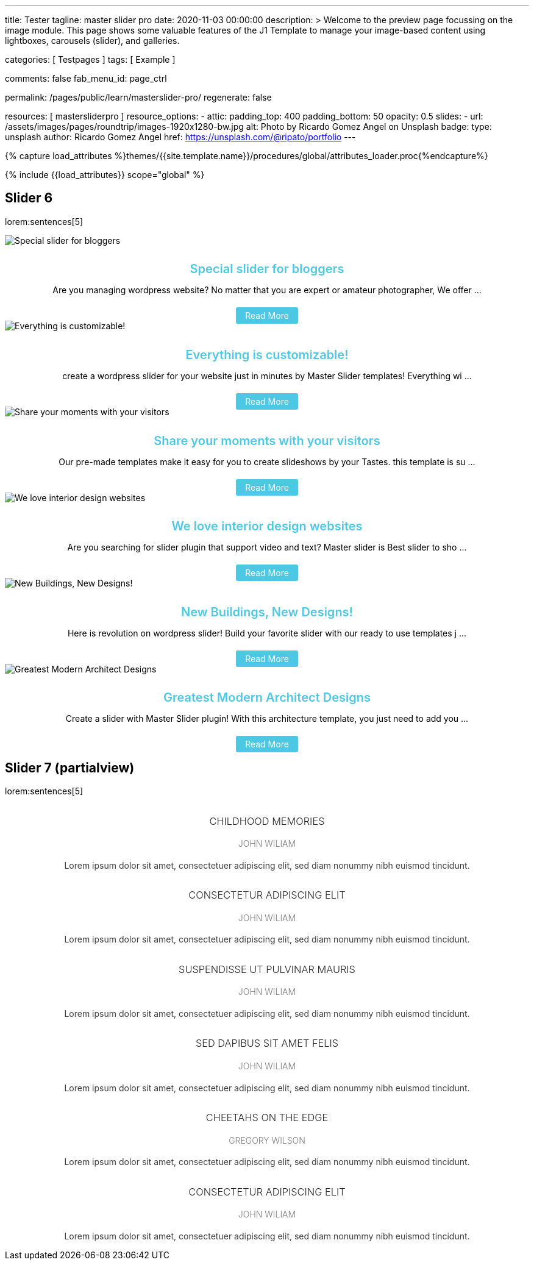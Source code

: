 ---
title:                                  Tester
tagline:                                master slider pro
date:                                   2020-11-03 00:00:00
description: >
                                        Welcome to the preview page focussing on the image module. This page
                                        shows some valuable features of the J1 Template to manage your image-based
                                        content using lightboxes, carousels (slider), and galleries.

categories:                             [ Testpages ]
tags:                                   [ Example ]

comments:                               false
fab_menu_id:                            page_ctrl

permalink:                              /pages/public/learn/masterslider-pro/
regenerate:                             false

resources:                              [ mastersliderpro ]
resource_options:
  - attic:
      padding_top:                      400
      padding_bottom:                   50
      opacity:                          0.5
      slides:
        - url:                          /assets/images/pages/roundtrip/images-1920x1280-bw.jpg
          alt:                          Photo by Ricardo Gomez Angel on Unsplash
          badge:
            type:                       unsplash
            author:                     Ricardo Gomez Angel
            href:                       https://unsplash.com/@ripato/portfolio
---

// Page Initializer
// =============================================================================
// Enable the Liquid Preprocessor
:page-liquid:

// Set (local) page attributes here
// -----------------------------------------------------------------------------
// :page--attr:                         <attr-value>
:images-dir:                            {imagesdir}/pages/roundtrip/100_present_images

//  Load Liquid procedures
// -----------------------------------------------------------------------------
{% capture load_attributes %}themes/{{site.template.name}}/procedures/global/attributes_loader.proc{%endcapture%}

// Load page attributes
// -----------------------------------------------------------------------------
{% include {{load_attributes}} scope="global" %}

// Page content
// ~~~~~~~~~~~~~~~~~~~~~~~~~~~~~~~~~~~~~~~~~~~~~~~~~~~~~~~~~~~~~~~~~~~~~~~~~~~~~

// Include sub-documents (if any)
// -----------------------------------------------------------------------------

== Slider 6

lorem:sentences[5]

++++
<!-- MasterSlider -->
<div id="P_MS62a70f2f113eb" class="master-slider-parent ms-staff-carousel ms-parent-id-70 mb-5" style="max-width:100%;"  >
  <!-- MasterSlider Main -->
  <div id="MS62a70f2f113eb" class="master-slider ms-skin-default" >
    <div  class="ms-slide  ms-slide-post-4252" data-delay="10" data-fill-mode="fill"   >
      <img src="/assets/themes/j1/modules/masterslider/css/blank.gif" alt="Special slider for bloggers" title="Special slider for bloggers"
      data-src="https://www.masterslider.com/wp-content/uploads/sites/5/2017/06/postslider6-bg-slide2-1024x622.jpg" />
      <div class="ms-info">
        <div style="text-align: center;">
          <h4 class="notoc" style="text-align: center; font-size: 20px; font-weight: 600; margin-bottom: 0;"><a class="link-no-decoration" style="color: #4dc8e4; text-decoration: none;" href="https://www.masterslider.com/special-slider-photographers-bloggers/">Special slider for bloggers</a></h4>
          <p style="margin-bottom: 25px;">Are you managing wordpress website? No matter that you are expert or amateur photographer, We offer  ...</p>
          <a style="padding: 5px 15px; background: #4dc8e4; text-decoration: none; color: #fff; border-radius:3px;" href="https://www.masterslider.com/special-slider-photographers-bloggers/">Read More</a>
        </div>
      </div>
    </div>
    <div  class="ms-slide  ms-slide-post-4251" data-delay="10" data-fill-mode="fill"   >
      <img src="/assets/themes/j1/modules/masterslider/css/blank.gif" alt="Everything is customizable!" title="Everything is customizable!"
      data-src="https://www.masterslider.com/wp-content/uploads/sites/5/2017/06/postslider6-bg-1-1024x622.jpg" />
      <div class="ms-info">
        <div style="text-align: center;">
          <h4 class="notoc" style="text-align: center; font-size: 20px; font-weight: 600; margin-bottom: 0;"><a class="link-no-decoration" style="color: #4dc8e4; text-decoration: none;" href="https://www.masterslider.com/everything-will-customize-just-minutes/">Everything is customizable!</a></h4>
          <p style="margin-bottom: 25px;">create a wordpress slider for your website just in minutes by Master Slider templates! Everything wi ...</p>
          <a style="padding: 5px 15px; background: #4dc8e4; text-decoration: none; color: #fff; border-radius:3px;" href="https://www.masterslider.com/everything-will-customize-just-minutes/">Read More</a>
        </div>
      </div>
    </div>
    <div  class="ms-slide  ms-slide-post-4246" data-delay="10" data-fill-mode="fill"   >
      <img src="/assets/themes/j1/modules/masterslider/css/blank.gif" alt="Share your moments with your visitors" title="Share your moments with your visitors" data-src="https://www.masterslider.com/wp-content/uploads/sites/5/2017/06/postslider6-bg-slide3-1024x622.jpg" />
      <div class="ms-info">
        <div style="text-align: center;">
          <h4 class="notoc" style="text-align: center; font-size: 20px; font-weight: 600; margin-bottom: 0;"><a class="link-no-decoration" style="color: #4dc8e4; text-decoration: none;" href="https://www.masterslider.com/share-moments-website-visitors/">Share your moments with your visitors</a></h4>
          <p style="margin-bottom: 25px;">Our pre-made templates make it easy for you to create slideshows by your Tastes. this template is su ...</p>
          <a style="padding: 5px 15px; background: #4dc8e4; text-decoration: none; color: #fff; border-radius:3px;" href="https://www.masterslider.com/share-moments-website-visitors/">Read More</a>
        </div>
      </div>
    </div>
    <div  class="ms-slide  ms-slide-post-4239" data-delay="10" data-fill-mode="fill"   >
      <img src="/assets/themes/j1/modules/masterslider/css/blank.gif" alt="We love interior design websites" title="We love interior design websites" data-src="https://www.masterslider.com/wp-content/uploads/sites/5/2017/06/postslider-5-img-3.jpg" />
      <div class="ms-info">
        <div style="text-align: center;">
          <h4 class="notoc" style="text-align: center; font-size: 20px; font-weight: 600; margin-bottom: 0;"><a class="link-no-decoration" style="color: #4dc8e4; text-decoration: none;" href="https://www.masterslider.com/love-interior-design-websites/">We love interior design websites</a></h4>
          <p style="margin-bottom: 25px;">Are you searching for slider plugin that support video and text? Master slider is Best slider to sho ...</p>
          <a style="padding: 5px 15px; background: #4dc8e4; text-decoration: none; color: #fff; border-radius:3px;" href="https://www.masterslider.com/love-interior-design-websites/">Read More</a>
        </div>
      </div>
    </div>
    <div  class="ms-slide  ms-slide-post-4238" data-delay="10" data-fill-mode="fill"   >
      <img src="/assets/themes/j1/modules/masterslider/css/blank.gif" alt="New Buildings, New Designs!" title="New Buildings, New Designs!" data-src="https://www.masterslider.com/wp-content/uploads/sites/5/2017/06/postslider-5-img-2.jpg" />
      <div class="ms-info">
        <div style="text-align: center;">
          <h4 class="notoc" style="text-align: center; font-size: 20px; font-weight: 600; margin-bottom: 0;"><a class="link-no-decoration" style="color: #4dc8e4; text-decoration: none;" href="https://www.masterslider.com/new-buildings-new-designs/">New Buildings, New Designs!</a></h4>
          <p style="margin-bottom: 25px;">Here is revolution on wordpress slider! Build your favorite slider with our ready to use templates j ...</p>
          <a style="padding: 5px 15px; background: #4dc8e4; text-decoration: none; color: #fff; border-radius:3px;" href="https://www.masterslider.com/new-buildings-new-designs/">Read More</a>
        </div>
      </div>
    </div>
    <div  class="ms-slide  ms-slide-post-4233" data-delay="10" data-fill-mode="fill"   >
      <img src="/assets/themes/j1/modules/masterslider/css/blank.gif" alt="Greatest Modern Architect Designs" title="Greatest Modern Architect Designs" data-src="https://www.masterslider.com/wp-content/uploads/sites/5/2017/06/postslider-5-img-1.jpg" />
      <div class="ms-info">
        <div style="text-align: center;">
          <h4 class="notoc" style="text-align: center; font-size: 20px; font-weight: 600; margin-bottom: 0;"><a class="link-no-decoration" style="color: #4dc8e4; text-decoration: none;" href="https://www.masterslider.com/greatest-modern-architect-designs/">Greatest Modern Architect Designs</a></h4>
          <p style="margin-bottom: 25px;">Create a slider with Master Slider plugin! With this architecture template, you just need to add you ...</p>
          <a style="padding: 5px 15px; background: #4dc8e4; text-decoration: none; color: #fff; border-radius:3px;" href="https://www.masterslider.com/greatest-modern-architect-designs/">Read More</a>
        </div>
      </div>
    </div>
  </div>
  <!-- END MasterSlider Main -->
</div>
<!-- END MasterSlider -->
++++


== Slider 7 (partialview)

lorem:sentences[5]

++++
<!-- MasterSlider -->
<div id="P_MS62a73daae4e59" class="master-slider-parent ms-partialview-template ms-parent-id-41 mb-5" style="max-width:100%;"  >
  <!-- MasterSlider Main -->
  <div id="MS62a73daae4e59" class="master-slider ms-skin-default" >
    <div  class="ms-slide" data-delay="3" data-fill-mode="fill"   >
      <img src="/assets/themes/j1/modules/masterslider/css/blank.gif" alt="" title=""
      data-src="/assets/images/modules/masterslider/slider_7/6-2.jpg" />
      <div class="ms-info">
        <h3 class="notoc" style="font-weight: 300; color: #222222; text-align: center;">CHILDHOOD MEMORIES</h3>
        <h4 class="notoc" style="font-weight: 300; color: #7a7a7a; text-align: center;">JOHN WILIAM</h4>
        <p style="color: #3d3d3d; text-align: center;">Lorem ipsum dolor sit amet, consectetuer adipiscing elit, sed diam nonummy nibh euismod tincidunt.</p>
      </div>
    </div>
    <div  class="ms-slide" data-delay="3" data-fill-mode="fill"   >
      <img src="/assets/themes/j1/modules/masterslider/css/blank.gif" alt="" title=""
      data-src="/assets/images/modules/masterslider/slider_7/5-2.jpg" />
      <div class="ms-info">
        <h3 class="notoc" style="font-weight: 300; color: #222222; text-align: center;">CONSECTETUR ADIPISCING ELIT</h3>
        <h4 class="notoc" style="font-weight: 300; color: #7a7a7a; text-align: center;">JOHN WILIAM</h4>
        <p style="color: #3d3d3d; text-align: center;">Lorem ipsum dolor sit amet, consectetuer adipiscing elit, sed diam nonummy nibh euismod tincidunt.</p>
      </div>
    </div>
    <div  class="ms-slide" data-delay="3" data-fill-mode="fill"   >
      <img src="/assets/themes/j1/modules/masterslider/css/blank.gif" alt="" title=""
      data-src="/assets/images/modules/masterslider/slider_7/6-3.jpg" />
      <div class="ms-info">
        <h3 class="notoc" style="font-weight: 300; color: #222222; text-align: center;">SUSPENDISSE UT PULVINAR MAURIS</h3>
        <h4 class="notoc" style="font-weight: 300; color: #7a7a7a; text-align: center;">JOHN WILIAM</h4>
        <p style="color: #3d3d3d; text-align: center;">Lorem ipsum dolor sit amet, consectetuer adipiscing elit, sed diam nonummy nibh euismod tincidunt.</p>
      </div>
    </div>
    <div  class="ms-slide" data-delay="3" data-fill-mode="fill"   >
      <img src="/assets/themes/j1/modules/masterslider/css/blank.gif" alt="" title=""
      data-src="/assets/images/modules/masterslider/slider_7/8.jpg" />
      <div class="ms-info">
        <h3 class="notoc" style="font-weight: 300; color: #222222; text-align: center;">SED DAPIBUS SIT AMET FELIS</h3>
        <h4 class="notoc" style="font-weight: 300; color: #7a7a7a; text-align: center;">JOHN WILIAM</h4>
        <p style="color: #3d3d3d; text-align: center;">Lorem ipsum dolor sit amet, consectetuer adipiscing elit, sed diam nonummy nibh euismod tincidunt.</p>
      </div>
    </div>
    <div  class="ms-slide" data-delay="3" data-fill-mode="fill"   >
      <img src="/assets/themes/j1/modules/masterslider/css/blank.gif" alt="" title=""
      data-src="/assets/images/modules/masterslider/slider_7/8-1.jpg" />
      <div class="ms-info">
        <h3 class="notoc" style="font-weight: 300; color: #222222; text-align: center;">CHEETAHS ON THE EDGE</h3>
        <h4 class="notoc" style="font-weight: 300; color: #7a7a7a; text-align: center;">GREGORY WILSON</h4>
        <p style="color: #3d3d3d; text-align: center;">Lorem ipsum dolor sit amet, consectetuer adipiscing elit, sed diam nonummy nibh euismod tincidunt.</p>
      </div>
    </div>
    <div  class="ms-slide" data-delay="3" data-fill-mode="fill"   >
      <img src="/assets/themes/j1/modules/masterslider/css/blank.gif" alt="" title=""
      data-src="/assets/images/modules/masterslider/slider_7/1-2.jpg" />
      <div class="ms-info">
        <h3 class="notoc" style="font-weight: 300; color: #222222; text-align: center;">CONSECTETUR ADIPISCING ELIT</h3>
        <h4 class="notoc" style="font-weight: 300; color: #7a7a7a; text-align: center;">JOHN WILIAM</h4>
        <p style="color: #3d3d3d; text-align: center;">Lorem ipsum dolor sit amet, consectetuer adipiscing elit, sed diam nonummy nibh euismod tincidunt.</p>
      </div>
    </div>
  </div>
  <!-- END MasterSlider Main -->
</div>
<!-- END MasterSlider -->
++++



++++
<script>

// Slider 6
//--------------------------------------------------------------------
var masterslider_13eb = new MasterSlider();

// slider controls
masterslider_13eb.control('arrows'     ,{ autohide:true, overVideo:true  });
masterslider_13eb.control('slideinfo'  ,{ autohide:false, overVideo:true, dir:'h', align:'bottom',inset:false , margin:10   });
// slider setup
masterslider_13eb.setup("MS62a70f2f113eb", {
  width           : 350,
  height          : 220,
  minHeight       : 0,
  space           : 0,
  start           : 1,
  grabCursor      : true,
  swipe           : true,
  mouse           : true,
  keyboard        : false,
  layout          : "partialview",
  wheel           : false,
  autoplay        : false,
  instantStartLayers:false,
  mobileBGVideo:false,
  loop            : true,
  shuffle         : false,
  preload         : 0,
  heightLimit     : true,
  autoHeight      : false,
  smoothHeight    : true,
  endPause        : false,
  overPause       : true,
  fillMode        : "fill",
  centerControls  : true,
  startOnAppear   : false,
  layersMode      : "center",
  autofillTarget  : "",
  hideLayers      : false,
  fullscreenMargin: 0,
  speed           : 20,
  dir             : "h",
  responsive      : true,
  tabletWidth     : 768,
  tabletHeight    : null,
  phoneWidth      : 480,
  phoneHeight    : null,
  sizingReference : window,
  parallaxMode    : 'swipe',
  view            : "fadeBasic"
});
// window.masterslider_instances.push( masterslider_13eb );


// Slider 7
//--------------------------------------------------------------------
var masterslider_4e59 = new MasterSlider();

// slider controls
masterslider_4e59.control('arrows'     ,{ autohide:true, overVideo:true  });
masterslider_4e59.control('circletimer',{ autohide:false, overVideo:true, color:'#FFFFFF', radius:4, stroke:9   });
masterslider_4e59.control('slideinfo'  ,{ autohide:false, overVideo:true, dir:'h', align:'bottom',inset:false , margin:20   });
// slider setup
masterslider_4e59.setup("MS62a73daae4e59", {
  width           : 700,
  height          : 350,
  minHeight       : 0,
  space           : 10,
  start           : 1,
  grabCursor      : true,
  swipe           : true,
  mouse           : true,
  keyboard        : false,
  layout          : "partialview",
  wheel           : false,
  autoplay        : false,
          instantStartLayers:false,
  mobileBGVideo:false,
  loop            : true,
  shuffle         : false,
  preload         : 0,
  heightLimit     : true,
  autoHeight      : false,
  smoothHeight    : true,
  endPause        : false,
  overPause       : true,
  fillMode        : "fill",
  centerControls  : true,
  startOnAppear   : false,
  layersMode      : "center",
  autofillTarget  : "",
  hideLayers      : false,
  fullscreenMargin: 0,
  speed           : 20,
  dir             : "h",
  responsive      : true,
  tabletWidth     : 768,
  tabletHeight    : null,
  phoneWidth      : 480,
  phoneHeight    : null,
  sizingReference : window,
  parallaxMode    : 'swipe',
  view            : "fadeFlow"
});
// window.masterslider_instances.push( masterslider_4e59 );

</script>
++++
